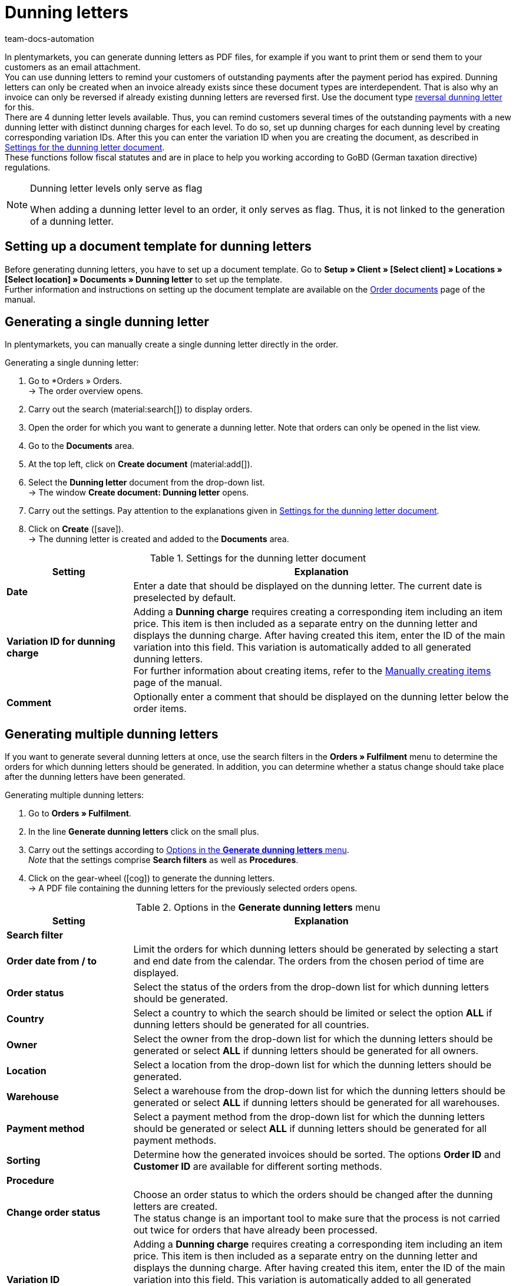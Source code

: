 = Dunning letters
:keywords: dunning letter, generating dunning letters, order documents, order template, dunning charge, reversal dunning letter, dunning level, dunning fee, dunning surcharge
:author: team-docs-automation
:description: Learn how to set up a document template for dunning letters in order to create dunning letters and send them to your customers. You can use dunning letters to remind your customers of outstanding payments once the payment period has expired. Moreover, find out how to create a reversal dunning letter in order to cancel dunning letters.

In plentymarkets, you can generate dunning letters as PDF files, for example if you want to print them or send them to your customers as an email attachment. +
You can use dunning letters to remind your customers of outstanding payments after the payment period has expired. Dunning letters can only be created when an invoice already exists since these document types are interdependent. That is also why an invoice can only be reversed if already existing dunning letters are reversed first. Use the document type <<#400, reversal dunning letter>> for this. +
There are 4 dunning letter levels available. Thus, you can remind customers several times of the outstanding payments with a new dunning letter with distinct dunning charges for each level. To do so, set up dunning charges for each dunning level by creating corresponding variation IDs. After this you can enter the variation ID when you are creating the document, as described in <<table-create-dunning-letter>>. +
These functions follow fiscal statutes and are in place to help you working according to GoBD (German taxation directive) regulations.

[NOTE]
.Dunning letter levels only serve as flag
====
When adding a dunning letter level to an order, it only serves as flag. Thus, it is not linked to the generation of a dunning letter.
====

[#100]
== Setting up a document template for dunning letters

Before generating dunning letters, you have to set up a document template. Go to *Setup » Client » [Select client] » Locations » [Select location] » Documents » Dunning letter* to set up the template. +
Further information and instructions on setting up the document template are available on the xref:orders:order-documents-new.adoc#[Order documents] page of the manual.

[#200]
== Generating a single dunning letter

In plentymarkets, you can manually create a single dunning letter directly in the order.

[.instruction]
Generating a single dunning letter:

. Go to *Orders » Orders. +
→ The order overview opens.
. Carry out the search (material:search[]) to display orders.
. Open the order for which you want to generate a dunning letter. Note that orders can only be opened in the list view.
. Go to the *Documents* area.
. At the top left, click on *Create document* (material:add[]).
. Select the *Dunning letter* document from the drop-down list. +
→ The window *Create document: Dunning letter* opens.
. Carry out the settings. Pay attention to the explanations given in <<table-create-dunning-letter>>.
. Click on *Create* (icon:save[role="green"]). +
→ The dunning letter is created and added to the *Documents* area.

[[table-create-dunning-letter]]
.Settings for the dunning letter document
[cols="1,3"]
|===
|Setting |Explanation

| *Date*
|Enter a date that should be displayed on the dunning letter. The current date is preselected by default.

| *Variation ID for dunning charge*
|Adding a *Dunning charge* requires creating a corresponding item including an item price. This item is then included as a separate entry on the dunning letter and displays the dunning charge. After having created this item, enter the ID of the main variation into this field. This variation is automatically added to all generated dunning letters. +
For further information about creating items, refer to the xref:item:new-item.adoc#[Manually creating items] page of the manual.

| *Comment*
|Optionally enter a comment that should be displayed on the dunning letter below the order items.

|===

[#300]
== Generating multiple dunning letters

If you want to generate several dunning letters at once, use the search filters in the *Orders » Fulfilment* menu to determine the orders for which dunning letters should be generated. In addition, you can determine whether a status change should take place after the dunning letters have been generated.

[.instruction]
Generating multiple dunning letters:

. Go to *Orders » Fulfilment*.
. In the line *Generate dunning letters* click on the small plus.
. Carry out the settings according to <<table-settings-fulfilment-dunning-letters>>. +
_Note_ that the settings comprise *Search filters* as well as *Procedures*.
. Click on the gear-wheel (icon:cog[]) to generate the dunning letters. +
→ A PDF file containing the dunning letters for the previously selected orders opens.

[[table-settings-fulfilment-dunning-letters]]
.Options in the *Generate dunning letters* menu
[cols="1,3"]
|====
|Setting |Explanation

2+^| *Search filter*

| *Order date from / to*
|Limit the orders for which dunning letters should be generated by selecting a start and end date from the calendar. The orders from the chosen period of time are displayed.

| *Order status*
|Select the status of the orders from the drop-down list for which dunning letters should be generated.

| *Country*
|Select a country to which the search should be limited or select the option *ALL* if dunning letters should be generated for all countries.

| *Owner*
|Select the owner from the drop-down list for which the dunning letters should be generated or select *ALL* if dunning letters should be generated for all owners.

| *Location*
|Select a location from the drop-down list for which the dunning letters should be generated.

| *Warehouse*
|Select a warehouse from the drop-down list for which the dunning letters should be generated or select *ALL* if dunning letters should be generated for all warehouses.

| *Payment method*
|Select a payment method from the drop-down list for which the dunning letters should be generated or select *ALL* if dunning letters should be generated for all payment methods.

| *Sorting*
|Determine how the generated invoices should be sorted. The options *Order ID* and *Customer ID* are available for different sorting methods.

2+^| *Procedure*

| *Change order status*
|Choose an order status to which the orders should be changed after the dunning letters are created. +
The status change is an important tool to make sure that the process is not carried out twice for orders that have already been processed.

| *Variation ID*
|Adding a *Dunning charge* requires creating a corresponding item including an item price. This item is then included as a separate entry on the dunning letter and displays the dunning charge. After having created this item, enter the ID of the main variation into this field. This variation is automatically added to all generated dunning letters. +
For further information about creating items, refer to the xref:item:new-item.adoc#[Manually creating items] page of the manual.

| *Comment*
|Optionally enter a comment that should be displayed on the dunning letters below the order items.
|====

[#400]
== Creating reversal dunning letters

A *reversal dunning letter* is used to reverse a dunning letter. You need this for example when you need to reverse an invoice and a dunning letter already exists. In this case, the dunning letter has to be reversed before the invoice can be reversed as well.

As with other document types, you first need to set up a document template. Go to *Setup » Client » [Select client] » Locations » [Select location] » Documents » Reversal dunning letter* to set up the template. Further information and instructions on setting up the document template are available on the xref:orders:order-documents-new.adoc#[Order documents] page of the manual.

After setting up the document template, reversal dunning letters can be created directly within an order. To do so, proceed as follows.

[.instruction]
Creating reversal dunning letters:

. Go to *Orders » Orders*. +
→ The order overview opens.
. Carry out the search (material:search[]) to display orders.
. Open the order for which you want to generate a *reversal dunning letter*. Note that orders can only be opened in the list view.
. Go to the *Documents* area.
. At the top left, click on *Create document* (material:add[]).
. Select the *Reversal dunning letter* document from the drop-down list. +
→ The window *Create document: Reversal dunning letter* opens.
. Enter a date that should be displayed on the reversal dunning letter.
. Optionally enter a comment that should be displayed on the reversal dunning letter below the order items.
. Click on *Create* (icon:save[role="green"]). +
→ The dunning letter is created and added to the *Documents* area.
